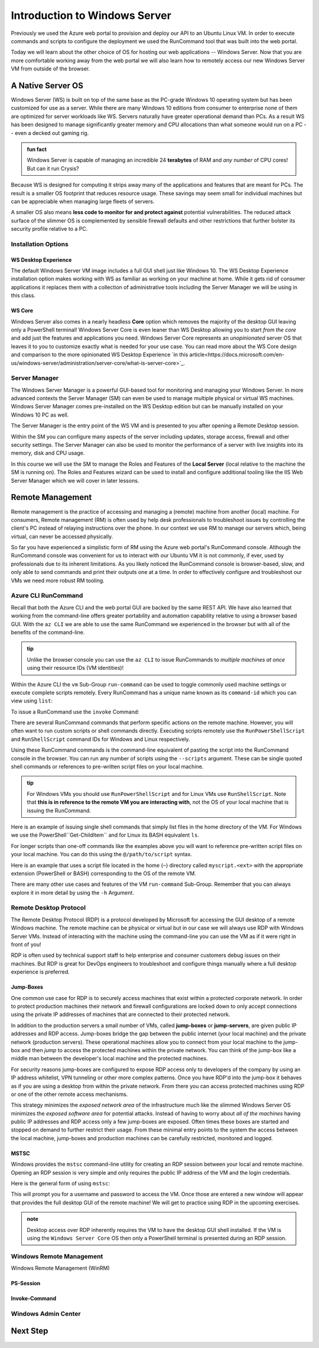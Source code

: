 .. _intro_ws:

==============================
Introduction to Windows Server
==============================

Previously we used the Azure web portal to provision and deploy our API to an Ubuntu Linux VM. In order to execute commands and scripts to configure the deployment we used the RunCommand tool that was built into the web portal. 

Today we will learn about the other choice of OS for hosting our web applications -- Windows Server. Now that you are more comfortable working away from the web portal we will also learn how to remotely access our new Windows Server VM from outside of the browser.

A Native Server OS
==================

Windows Server (WS) is built on top of the same base as the PC-grade Windows 10 operating system but has been customized for use as a server. While there are many Windows 10 editions from consumer to enterprise none of them are optimized for server workloads like WS. Servers naturally have greater operational demand than PCs. As a result WS has been designed to manage significantly greater memory and CPU allocations than what someone would run on a PC -- even a decked out gaming rig.

.. admonition:: fun fact

    Windows Server is capable of managing an incredible 24 **terabytes** of RAM and *any number* of CPU cores! But can it run Crysis?

Because WS is designed for computing it strips away many of the applications and features that are meant for PCs. The result is a smaller OS footprint that reduces resource usage. These savings may seem small for individual machines but can be appreciable when managing large fleets of servers. 

A smaller OS also means **less code to monitor for and protect against** potential vulnerabilities. The reduced attack surface of the slimmer OS is complemented by sensible firewall defaults and other restrictions that further bolster its security profile relative to a PC.

Installation Options
--------------------

WS Desktop Experience
^^^^^^^^^^^^^^^^^^^^^

The default Windows Server VM image includes a full GUI shell just like Windows 10. The WS Desktop Experience installation option makes working with WS as familiar as working on your machine at home. While it gets rid of consumer applications it replaces them with a collection of administrative tools including the Server Manager we will be using in this class.

WS Core
^^^^^^^

Windows Server also comes in a nearly headless **Core** option which removes the majority of the desktop GUI leaving only a PowerShell terminal! Windows Server Core is even leaner than WS Desktop allowing you to start *from the core* and add just the features and applications you need. Windows Server Core represents an *unopinionated* server OS that leaves it to you to customize exactly what is needed for your use case. You can read more about the WS Core design and comparison to the more opinionated WS Desktop Experience `in this article<https://docs.microsoft.com/en-us/windows-server/administration/server-core/what-is-server-core>`_. 

Server Manager
--------------

The Windows Server Manager is a powerful GUI-based tool for monitoring and managing your Windows Server. In more advanced contexts the Server Manager (SM) can even be used to manage multiple physical or virtual WS machines. Windows Server Manager comes pre-installed on the WS Desktop edition but can be manually installed on your Windows 10 PC as well.

The Server Manager is the entry point of the WS VM and is presented to you after opening a Remote Desktop session. 

.. image:: /_static/images/ws/server-manager.png
    :alt: Server Manager dashboard

Within the SM you can configure many aspects of the server including updates, storage access, firewall and other security settings. The Server Manager can also be used to monitor the performance of a server with live insights into its memory, disk and CPU usage.

In this course we will use the SM to manage the Roles and Features of the **Local Server** (local relative to the machine the SM is running on). The Roles and Features wizard can be used to install and configure additional tooling like the IIS Web Server Manager which we will cover in later lessons.

.. image:: /_static/images/ws/sm-roles-features-wiz.png
    :alt: Server Manager Roles and Features Wizard

Remote Management
=================

Remote management is the practice of accessing and managing a (remote) machine from another (local) machine. For consumers, Remote management (RM) is often used by help desk professionals to troubleshoot issues by controlling the client's PC instead of relaying instructions over the phone. In our context we use RM to manage our servers which, being virtual, can never be accessed physically. 

So far you have experienced a simplistic form of RM using the Azure web portal's RunCommand console. Although the RunCommand console was convenient for us to interact with our Ubuntu VM it is not commonly, if ever, used by professionals due to its inherent limitations. As you likely noticed the RunCommand console is browser-based, slow, and only able to send commands and print their outputs one at a time. In order to effectively configure and troubleshoot our VMs we need more robust RM tooling.

Azure CLI RunCommand
--------------------

Recall that both the Azure CLI and the web portal GUI are backed by the same REST API. We have also learned that working from the command-line offers greater portability and automation capability relative to using a browser based GUI. With the ``az CLI`` we are able to use the same RunCommand we experienced in the browser but with all of the benefits of the command-line. 

.. admonition:: tip

    Unlike the browser console you can use the ``az CLI`` to issue RunCommands to *multiple machines at once* using their resource IDs (VM identities)!

Within the Azure CLI the ``vm`` Sub-Group ``run-command`` can be used to toggle commonly used machine settings or execute complete scripts remotely. Every RunCommand has a unique name known as its ``command-id`` which you can view using ``list``:

.. sourcecode:: powershell
    :caption: assumes the default location has been configured

    > az vm run-command list

    # concise table output using a JMESPath query 
    > az vm run-command list --query "[].{ commandId: id, label: label }" -o table

To issue a RunCommand use the ``invoke`` Command:

.. sourcecode:: powershell
    :caption: assumes a default RG, location and VM have been configured

    > az vm run-command invoke --command-id <command ID>

There are several RunCommand commands that perform specific actions on the remote machine. However, you will often want to run custom scripts or shell commands directly. Executing scripts remotely use the ``RunPowerShellScript`` and ``RunShellScript`` command IDs for Windows and Linux respectively.

Using these RunCommand commands is the command-line equivalent of pasting the script into the RunCommand console in the browser. You can run any number of scripts using the ``--scripts`` argument. These can be single quoted shell commands or references to pre-written script files on your local machine.

.. admonition:: tip

  For Windows VMs you should use ``RunPowerShellScript`` and for Linux VMs use ``RunShellScript``. Note that **this is in reference to the remote VM you are interacting with**, not the OS of your local machine that is issuing the RunCommand. 

Here is an example of issuing single shell commands that simply list files in the home directory of the VM. For Windows we use the PowerShell``Get-ChildItem`` and for Linux its BASH equivalent ``ls``. 

.. sourcecode:: powershell
    :caption: assumes a default RG, location and VM have been configured

    # for a windows VM run a PowerShell script (uses PowerShell in the VM)
    > az vm run-command invoke --command-id RunPowerShellScript --scripts "Get-ChildItem"

    # for a linux VM run a Shell script (uses the default shell of the VM)
    > az vm run-command invoke --command-id RunShellScript --scripts "ls"

For longer scripts than one-off commands like the examples above you will want to reference pre-written script files on your local machine. You can do this using the ``@/path/to/script`` syntax. 

Here is an example that uses a script file located in the home (``~``) directory called ``myscript.<ext>`` with the appropriate extension (PowerShell or BASH) corresponding to the OS of the remote VM.

.. sourcecode:: powershell
    :caption: assumes a default RG, location and VM have been configured

    # myscript.ps is a PowerShell script
    > az vm run-command invoke --command-id RunPowerShellScript --scripts @~/myscript.ps

    # myscript.sh is a BASH script
    > az vm run-command invoke --command-id RunShellScript --scripts @~/myscript.sh

There are many other use cases and features of the VM ``run-command`` Sub-Group. Remember that you can always explore it in more detail by using the ``-h`` Argument.


Remote Desktop Protocol
-----------------------

The Remote Desktop Protocol (RDP) is a protocol developed by Microsoft for accessing the GUI desktop of a remote Windows machine. The remote machine can be physical or virtual but in our case we will always use RDP with Windows Server VMs. Instead of interacting with the machine using the command-line you can use the VM as if it were right in front of you! 

RDP is often used by technical support staff to help enterprise and consumer customers debug issues on their machines. But RDP is great for DevOps engineers to troubleshoot and configure things manually where a full desktop experience is preferred. 

Jump-Boxes
^^^^^^^^^^

One common use case for RDP is to securely access machines that exist within a protected corporate network. In order to protect production machines their network and firewall configurations are locked down to only accept connections using the private IP addresses of machines that are connected to their protected network.

In addition to the production servers a small number of VMs, called **jump-boxes** or **jump-servers**, are given public IP addresses and RDP access. Jump-boxes bridge the gap between the public internet (your local machine) and the private network (production servers). These operational machines allow you to connect from your local machine to the jump-box and then *jump* to access the protected machines within the private network. You can think of the jump-box like a middle man between the developer's local machine and the protected machines.

For security reasons jump-boxes are configured to expose RDP access only to developers of the company by using an IP address whitelist, VPN tunneling or other more complex patterns. Once you have RDP'd into the jump-box it behaves as if you are using a desktop from within the private network. From there you can access protected machines using RDP or one of the other remote access mechanisms.

.. todo:: replace with proper diagram

.. image:: /_static/images/ws/jump-box.jpg

This strategy minimizes the *exposed network area* of the infrastructure much like the slimmed Windows Server OS minimizes the *exposed software area* for potential attacks. Instead of having to worry about *all of the machines* having public IP addresses and RDP access only a few jump-boxes are exposed. Often times these boxes are started and stopped on demand to further restrict their usage. From these minimal entry points to the system the access between the local machine, jump-boxes and production machines can be carefully restricted, monitored and logged.

MSTSC
^^^^^

Windows provides the ``mstsc`` command-line utility for creating an RDP session between your local and remote machine. Opening an RDP session is very simple and only requires the public IP address of the VM and the login credentials.

Here is the general form of using ``mstsc``:

.. sourcecode:: powershell
  :caption: mstsc is available on Windows machines

  > mstsc /v:<public IP address>

This will prompt you for a username and password to access the VM. Once those are entered a new window will appear that provides the full desktop GUI of the remote machine! We will get to practice using RDP in the upcoming exercises.

.. admonition:: note

  Desktop access over RDP inherently requires the VM to have the desktop GUI shell installed. If the VM is using the ``Windows Server Core`` OS then only a PowerShell terminal is presented during an RDP session.

Windows Remote Management
-------------------------

Windows Remote Management (WinRM) 

PS-Session
^^^^^^^^^^

Invoke-Command
^^^^^^^^^^^^^^

Windows Admin Center
--------------------

Next Step
=========
